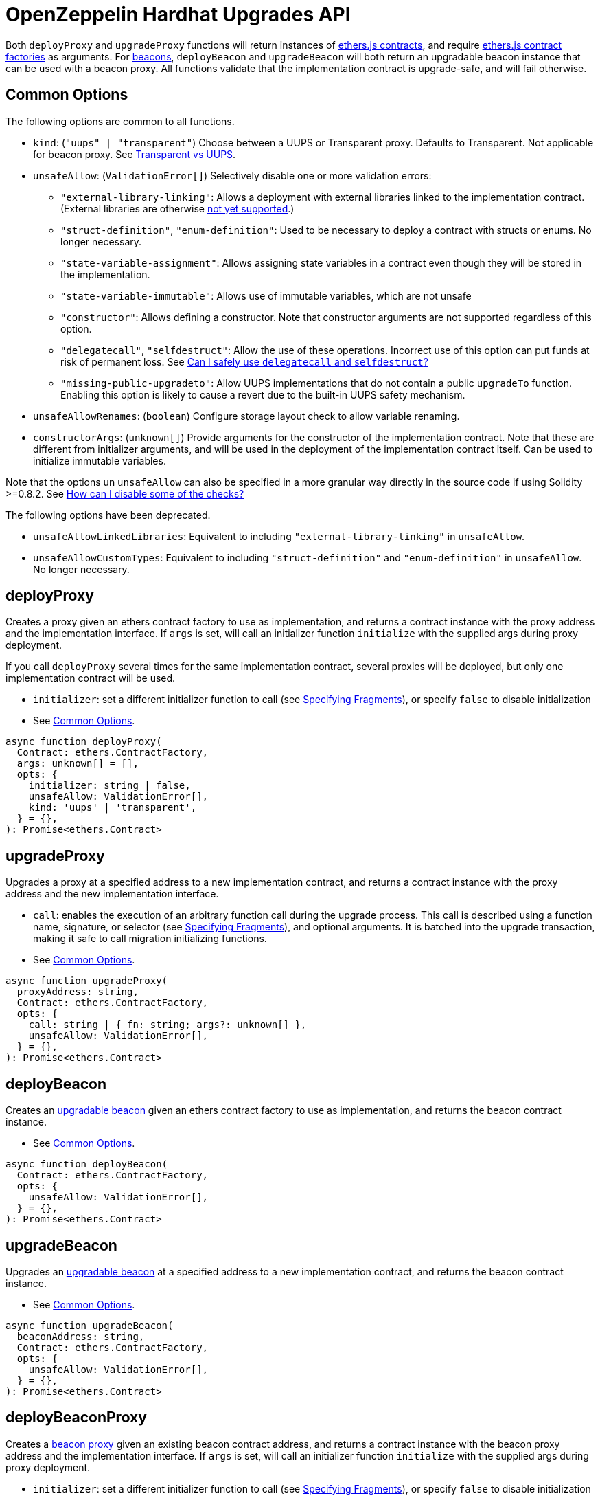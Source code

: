 = OpenZeppelin Hardhat Upgrades API

Both `deployProxy` and `upgradeProxy` functions will return instances of https://docs.ethers.io/v5/api/contract/contract[ethers.js contracts], and require https://docs.ethers.io/v5/api/contract/contract-factory[ethers.js contract factories] as arguments. For https://docs.openzeppelin.com/contracts/4.x/api/proxy#beacon[beacons], `deployBeacon` and `upgradeBeacon` will both return an upgradable beacon instance that can be used with a beacon proxy. All functions validate that the implementation contract is upgrade-safe, and will fail otherwise.

[[common-options]]
== Common Options

The following options are common to all functions.

* `kind`: (`"uups" | "transparent"`) Choose between a UUPS or Transparent proxy. Defaults to Transparent. Not applicable for beacon proxy. See xref:contracts:api:proxy.adoc#transparent-vs-uups[Transparent vs UUPS].
* `unsafeAllow`: (`ValidationError[]`) Selectively disable one or more validation errors:
** `"external-library-linking"`: Allows a deployment with external libraries linked to the implementation contract. (External libraries are otherwise xref:faq.adoc#why-cant-i-use-external-libraries[not yet supported].)
** `"struct-definition"`, `"enum-definition"`: Used to be necessary to deploy a contract with structs or enums. No longer necessary.
** `"state-variable-assignment"`: Allows assigning state variables in a contract even though they will be stored in the implementation.
** `"state-variable-immutable"`: Allows use of immutable variables, which are not unsafe
** `"constructor"`: Allows defining a constructor. Note that constructor arguments are not supported regardless of this option.
** `"delegatecall"`, `"selfdestruct"`: Allow the use of these operations. Incorrect use of this option can put funds at risk of permanent loss. See xref:faq.adoc#delegatecall-selfdestruct[Can I safely use `delegatecall` and `selfdestruct`?]
** `"missing-public-upgradeto"`: Allow UUPS implementations that do not contain a public `upgradeTo` function. Enabling this option is likely to cause a revert due to the built-in UUPS safety mechanism.
* `unsafeAllowRenames`: (`boolean`) Configure storage layout check to allow variable renaming.
* `constructorArgs`: (`unknown[]`) Provide arguments for the constructor of the implementation contract. Note that these are different from initializer arguments, and will be used in the deployment of the implementation contract itself. Can be used to initialize immutable variables.

Note that the options un `unsafeAllow` can also be specified in a more granular way directly in the source code if using Solidity >=0.8.2. See xref:faq.adoc#how-can-i-disable-checks[How can I disable some of the checks?]

The following options have been deprecated.

* `unsafeAllowLinkedLibraries`: Equivalent to including `"external-library-linking"` in `unsafeAllow`.
* `unsafeAllowCustomTypes`: Equivalent to including `"struct-definition"` and `"enum-definition"` in `unsafeAllow`. No longer necessary.

[[deploy-proxy]]
== deployProxy

Creates a proxy given an ethers contract factory to use as implementation, and returns a contract instance with the proxy address and the implementation interface. If `args` is set, will call an initializer function `initialize` with the supplied args during proxy deployment.

If you call `deployProxy` several times for the same implementation contract, several proxies will be deployed, but only one implementation contract will be used.

* `initializer`: set a different initializer function to call (see https://docs.ethers.io/v5/api/utils/abi/interface/#Interface--specifying-fragments[Specifying Fragments]), or specify `false` to disable initialization
* See <<common-options>>.

[source,ts]
----
async function deployProxy(
  Contract: ethers.ContractFactory,
  args: unknown[] = [],
  opts: {
    initializer: string | false,
    unsafeAllow: ValidationError[],
    kind: 'uups' | 'transparent',
  } = {},
): Promise<ethers.Contract>
----

[[upgrade-proxy]]
== upgradeProxy

Upgrades a proxy at a specified address to a new implementation contract, and returns a contract instance with the proxy address and the new implementation interface.

* `call`: enables the execution of an arbitrary function call during the upgrade process. This call is described using a function name, signature, or selector (see https://docs.ethers.io/v5/api/utils/abi/interface/#Interface--specifying-fragments[Specifying Fragments]), and optional arguments. It is batched into the upgrade transaction, making it safe to call migration initializing functions.
* See <<common-options>>.

[source,ts]
----
async function upgradeProxy(
  proxyAddress: string,
  Contract: ethers.ContractFactory,
  opts: {
    call: string | { fn: string; args?: unknown[] },
    unsafeAllow: ValidationError[],
  } = {},
): Promise<ethers.Contract>
----

[[deploy-beacon]]
== deployBeacon

Creates an https://docs.openzeppelin.com/contracts/4.x/api/proxy#UpgradeableBeacon[upgradable beacon] given an ethers contract factory to use as implementation, and returns the beacon contract instance.

* See <<common-options>>.

[source,ts]
----
async function deployBeacon(
  Contract: ethers.ContractFactory,
  opts: {
    unsafeAllow: ValidationError[],
  } = {},
): Promise<ethers.Contract>
----

[[upgrade-beacon]]
== upgradeBeacon

Upgrades an https://docs.openzeppelin.com/contracts/4.x/api/proxy#UpgradeableBeacon[upgradable beacon] at a specified address to a new implementation contract, and returns the beacon contract instance.

* See <<common-options>>.

[source,ts]
----
async function upgradeBeacon(
  beaconAddress: string,
  Contract: ethers.ContractFactory,
  opts: {
    unsafeAllow: ValidationError[],
  } = {},
): Promise<ethers.Contract>
----

[[deploy-beacon-proxy]]
== deployBeaconProxy

Creates a https://docs.openzeppelin.com/contracts/4.x/api/proxy#BeaconProxy[beacon proxy] given an existing beacon contract address, and returns a contract instance with the beacon proxy address and the implementation interface. If `args` is set, will call an initializer function `initialize` with the supplied args during proxy deployment.

* `initializer`: set a different initializer function to call (see https://docs.ethers.io/v5/api/utils/abi/interface/#Interface--specifying-fragments[Specifying Fragments]), or specify `false` to disable initialization
* `implementation`: an ethers contract factory corresponding to the beacon's current implementation contract. If not specified, attempts to find the implementation contract from a previous beacon deployment.
* `signer`: an ethers signer to use for deploying the beacon proxy. If not specified, uses the signer from the `implementation` option if available, otherwise uses the https://hardhat.org/plugins/nomiclabs-hardhat-ethers.html#helpers[default signer from hardhat-ethers].

[source,ts]
----
async function deployBeaconProxy(
  beaconAddress: string,
  args: unknown[] = [],
  opts: {
    initializer?: string | false,
    implementation?: ethers.ContractFactory,
    signer?: ethers.Signer,
  } = {},
): Promise<ethers.Contract>
----

[[load-proxy]]
== loadProxy

Given a previous proxy contract instance or a combination of proxy address and signer, returns a contract instance with the proxy address and its current implementation interface.

[source,ts]
----
async function loadProxy(
  proxyInstance: ethers.Contract,
): Promise<ethers.Contract>
----

[source,ts]
----
async function loadProxy(
  proxyAddress: string,
  Signer: ethers.Signer,
): Promise<ethers.Contract>
----

[[prepare-upgrade]]
== prepareUpgrade

Validates and deploys a new implementation contract, and returns its address. Use this method to prepare an upgrade to be run from an admin address you do not control directly or cannot use from Hardhat. Not supported for beacon proxy.

See <<common-options>>.

[source,ts]
----
async function prepareUpgrade(
  proxyAddress: string,
  Contract: ethers.ContractFactory,
  opts: {
    unsafeAllow: ValidationError[],
  } = {},
): Promise<string>
----

[[defender-propose-upgrade]]
== defender.proposeUpgrade

NOTE: This method requires the https://www.npmjs.com/package/@openzeppelin/hardhat-defender[`@openzeppelin/hardhat-defender`] package, as well as configuring a Defender Team API Key.

Similar to `prepareUpgrade`. This method validates and deploys the new implementation contract, but also creates an upgrade proposal in https://docs.openzeppelin.com/defender/admin[Defender Admin], for review and approval by the upgrade administrators.

* `title`: title of the upgrade proposal as seen in Defender Admin, defaults to `Upgrade to 0x12345678` (using the first 8 digits of the new implementation address)
* `description`: description of the upgrade proposal as seen in Defender Admin, defaults to the full implementation address.
* `multisig`: address of the multisignature wallet contract with the rights to execute the upgrade. This is autodetected in https://docs.openzeppelin.com/contracts/4.x/api/proxy#TransparentUpgradeableProxy[Transparent proxies], but required for https://docs.openzeppelin.com/contracts/4.x/api/proxy#UUPSUpgradeable[UUPS proxies] (read more https://docs.openzeppelin.com/contracts/4.x/api/proxy#transparent-vs-uups[here]). Both Gnosis Safe and Gnosis MultisigWallet multisigs are supported.
* `proxyAdmin`: address of the https://docs.openzeppelin.com/contracts/4.x/api/proxy#ProxyAdmin[`ProxyAdmin`] contract that manages the proxy, if exists. This is autodetected in https://docs.openzeppelin.com/contracts/4.x/api/proxy#TransparentUpgradeableProxy[Transparent proxies], but required for https://docs.openzeppelin.com/contracts/4.x/api/proxy#UUPSUpgradeable[UUPS proxies] (read more https://docs.openzeppelin.com/contracts/4.x/api/proxy#transparent-vs-uups[here]), though UUPS proxies typically do not require the usage of a ProxyAdmin.

* See <<common-options>>.

[source,ts]
----
async function proposeUpgrade(
  proxyAddress: string,
  ImplFactory: ContractFactory,
  opts: {
    unsafeAllow?: ValidationError[],
    title?: string,
    description?: string,
    multisig?: string,
    proxyAdmin?: string,
  } = {},
): Promise<void>
----

[[admin-change-admin-for-proxy]]
== admin.changeAdminForProxy

Changes the admin for a specific proxy. Receives the address of the proxy to change, and the new admin address.

[source,ts]
----
async function changeAdminForProxy(
  proxyAddress: string,
  newAdmin: string,
): Promise<void>
----

[[admin-transfer-proxy-admin-ownership]]
== admin.transferProxyAdminOwnership

Changes the owner of the proxy admin contract, which is the default admin for upgrade rights over all proxies. Receives the new admin address.

[source,ts]
----
async function transferProxyAdminOwnership(
  newAdmin: string,
): Promise<void>
----

[[erc1967]]
== erc1967

Functions in this module provide access to the https://eips.ethereum.org/EIPS/eip-1967[ERC1967] variables of a proxy contract.

[source,ts]
----
async function erc1967.getImplementationAddress(proxyAddress: string): Promise<string>;
async function erc1967.getBeaconAddress(proxyAddress: string): Promise<string>;
async function erc1967.getAdminAddress(proxyAddress: string): Promise<string>;
----

== silenceWarnings

Silences all subsequent warnings about the use of unsafe flags. Prints a last warning before doing so.

NOTE: This function is useful for tests, but its use in production deployment scripts is discouraged.

[source,ts]
----
function silenceWarnings()
----
